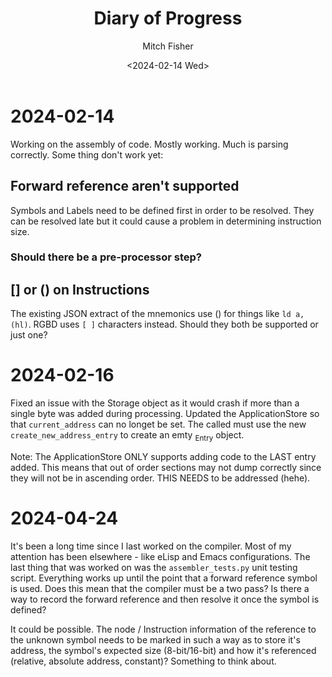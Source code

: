 #+title: Diary of Progress
#+author: Mitch Fisher
#+date: <2024-02-14 Wed>


* 2024-02-14
Working on the assembly of code.
Mostly working. Much is parsing correctly. Some thing don't work yet:

** Forward reference aren't supported
Symbols and Labels need to be defined first in order to be resolved. They can be resolved late but it could cause a problem in determining instruction size.

*** Should there be a pre-processor step?

** [] or () on Instructions
The existing JSON extract of the mnemonics use () for things like ~ld a, (hl)~. RGBD uses ~[ ]~ characters instead. Should they both be supported or just one?

* 2024-02-16
Fixed an issue with the Storage object as it would crash if more than a single byte was added during processing.
Updated the ApplicationStore so that ~current_address~ can no longet be set. The called must use the new ~create_new_address_entry~ to create an emty _Entry object.

Note: The ApplicationStore ONLY supports adding code to the LAST entry added. This means that out of order sections may not dump correctly since they will not be in ascending order. THIS NEEDS to be addressed (hehe).

* 2024-04-24
It's been a long time since I last worked on the compiler. Most of my attention has been elsewhere - like eLisp and Emacs configurations.
The last thing that was worked on was the ~assembler_tests.py~ unit testing script. Everything works up until the point that a forward reference symbol is used. Does this mean that the compiler must be a two pass? Is there a way to record the forward reference and then resolve it once the symbol is defined?

It could be possible. The node / Instruction information of the reference to the unknown symbol needs to be marked in such a way as to store it's address, the symbol's expected size (8-bit/16-bit) and how it's referenced (relative, absolute address, constant)? Something to think about.
